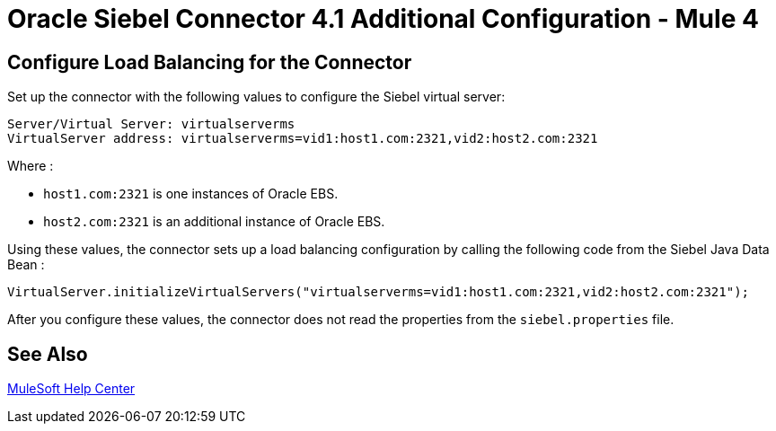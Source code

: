 = Oracle Siebel Connector 4.1 Additional Configuration - Mule 4

== Configure Load Balancing for the Connector

Set up the connector with the following values to configure the Siebel virtual server:

[source,xml,linenums]
----
Server/Virtual Server: virtualserverms
VirtualServer address: virtualserverms=vid1:host1.com:2321,vid2:host2.com:2321
----

Where :

* `host1.com:2321` is one instances of Oracle EBS.
* `host2.com:2321` is an additional instance of Oracle EBS.

Using these values, the connector sets up a load balancing configuration by calling the
following code from the Siebel Java Data Bean :

[source,xml,linenums]
----
VirtualServer.initializeVirtualServers("virtualserverms=vid1:host1.com:2321,vid2:host2.com:2321");
----

After you configure these values, the connector does not read the properties from the `siebel.properties` file.

== See Also

https://help.mulesoft.com[MuleSoft Help Center]